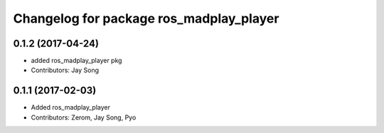 ^^^^^^^^^^^^^^^^^^^^^^^^^^^^^^^^^^^^^^^
Changelog for package ros_madplay_player
^^^^^^^^^^^^^^^^^^^^^^^^^^^^^^^^^^^^^^^

0.1.2 (2017-04-24)
-----------
* added ros_madplay_player pkg
* Contributors: Jay Song

0.1.1 (2017-02-03)
-----------
* Added ros_madplay_player
* Contributors: Zerom, Jay Song, Pyo
